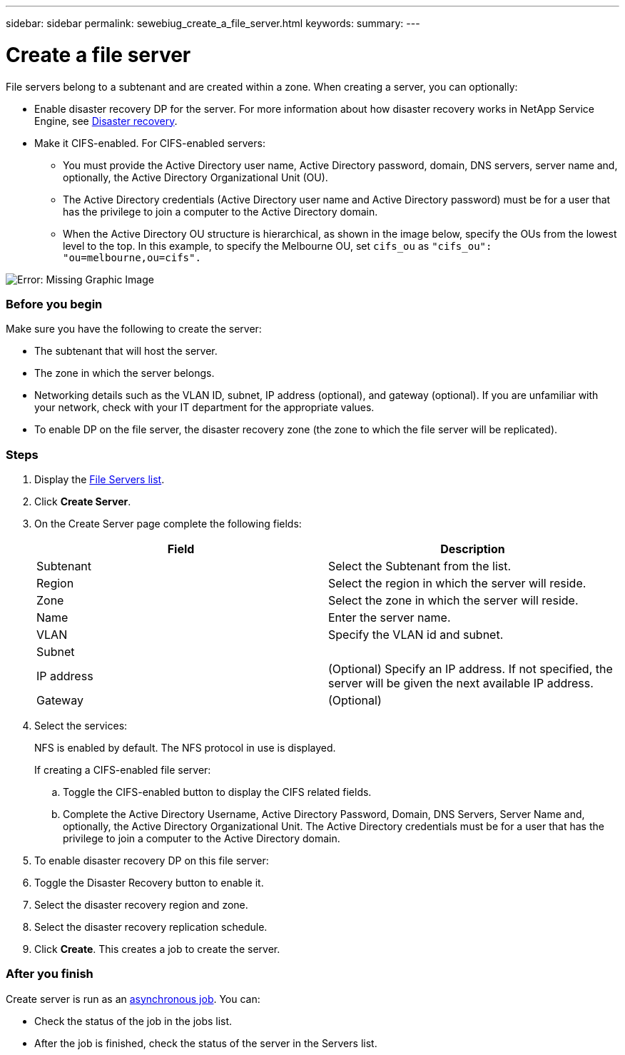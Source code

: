 ---
sidebar: sidebar
permalink: sewebiug_create_a_file_server.html
keywords:
summary:
---

= Create a file server
:hardbreaks:
:nofooter:
:icons: font
:linkattrs:
:imagesdir: ./media/

//
// This file was created with NDAC Version 2.0 (August 17, 2020)
//
// 2020-10-20 10:59:39.166237
//

[.lead]
File servers belong to a subtenant and are created within a zone. When creating a server, you can optionally:

* Enable disaster recovery DP for the server. For more information about how disaster recovery works in NetApp Service Engine, see link:sewebiug_billing_accounts,_subscriptions,_services,_and_performance.html#disaster-recovery[Disaster recovery].
* Make it CIFS-enabled. For CIFS-enabled servers:
** You must provide the Active Directory user name, Active Directory password, domain, DNS servers, server name and, optionally, the Active Directory Organizational Unit (OU).
** The Active Directory credentials (Active Directory user name and Active Directory password) must be for a user that has the privilege to join a computer to the Active Directory domain.
** When the Active Directory OU structure is hierarchical, as shown in the image below, specify the OUs from the lowest level to the top. In this example, to specify the Melbourne OU, set `cifs_ou` as `"cifs_ou": "ou=melbourne,ou=cifs".`

image:sewebiug_image20.png[Error: Missing Graphic Image]

=== Before you begin

Make sure you have the following to create the server:

* The subtenant that will host the server.
* The zone in which the server belongs.
* Networking details such as the VLAN ID, subnet, IP address (optional), and gateway (optional). If you are unfamiliar with your network, check with your IT department for the appropriate values.
* To enable DP on the file server, the disaster recovery zone (the zone to which the file server will be replicated).

=== Steps

. Display the link:sewebiug_view_servers.html#view-servers[File Servers list].
. Click *Create Server*.
. On the Create Server page complete the following fields:
+
|===
|Field |Description

|Subtenant
|Select the Subtenant from the list.
|Region
|Select the region in which the server will reside.
|Zone
|Select the zone in which the server will reside.
|Name
|Enter the server name.
|VLAN
|Specify the VLAN id and subnet.
|Subnet
|
|IP address
|(Optional) Specify an IP address. If not specified, the server will be given the next available IP address.
|Gateway
|(Optional)
|===
+
. Select the services:
+
NFS is enabled by default. The NFS protocol in use is displayed.
+
If creating a CIFS-enabled file server:

.. Toggle the CIFS-enabled button to display the CIFS related fields.
.. Complete the Active Directory Username, Active Directory Password, Domain, DNS Servers, Server Name and, optionally, the Active Directory Organizational Unit. The Active Directory credentials must be for a user that has the privilege to join a computer to the Active Directory domain.
. To enable disaster recovery DP on this file server:
. Toggle the Disaster Recovery button to enable it.
. Select the disaster recovery region and zone.
. Select the disaster recovery replication schedule.
. Click *Create*. This creates a job to create the server.

=== After you finish

Create server is run as an link:sewebiug_billing_accounts,_subscriptions,_services,_and_performance.html#disaster-recovery—asynchronous[asynchronous job]. You can:

* Check the status of the job in the jobs list.
* After the job is finished, check the status of the server in the Servers list.
